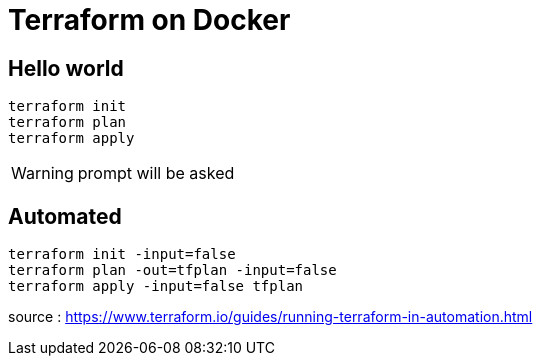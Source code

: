 = Terraform on Docker

== Hello world

----
terraform init
terraform plan
terraform apply
----

WARNING: prompt will be asked

== Automated

----
terraform init -input=false
terraform plan -out=tfplan -input=false
terraform apply -input=false tfplan
----

source : https://www.terraform.io/guides/running-terraform-in-automation.html
